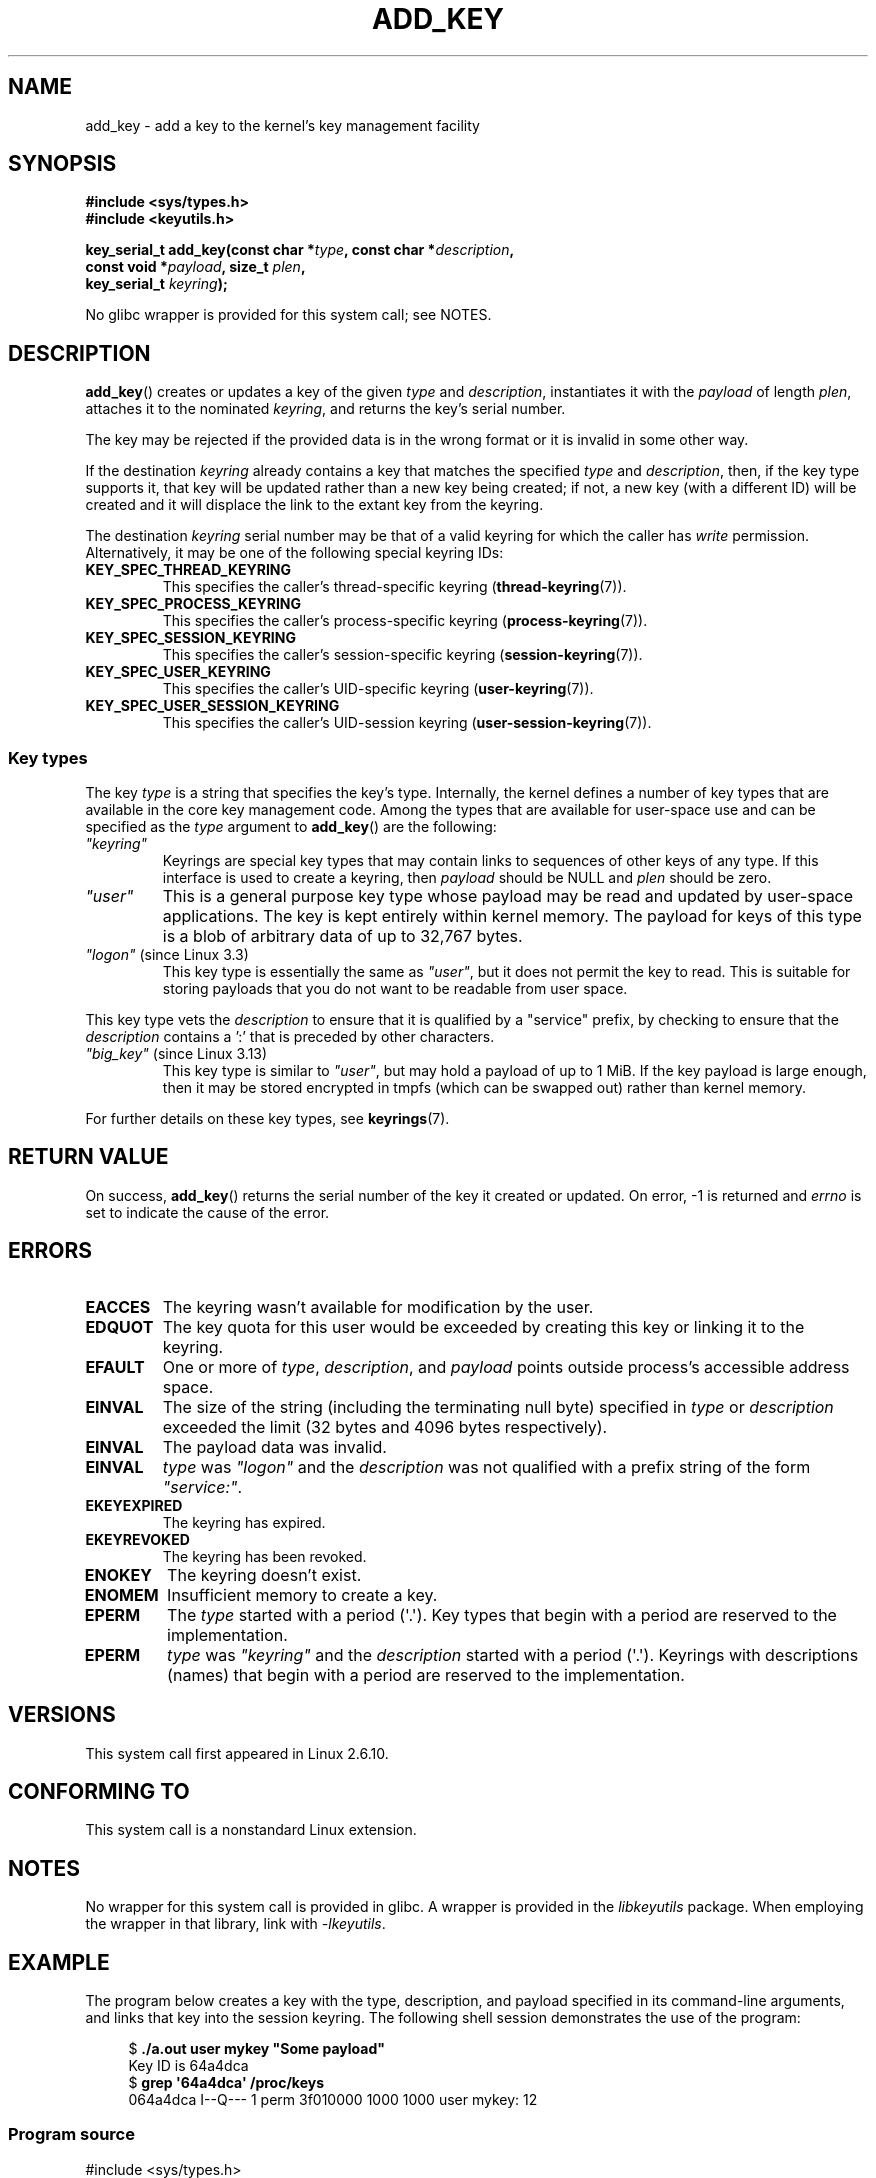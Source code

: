 .\" Copyright (C) 2006 Red Hat, Inc. All Rights Reserved.
.\"     Written by David Howells (dhowells@redhat.com)
.\" and Copyright (C) 2016 Michael Kerrisk <mtk.man-pages@gmail.com>
.\"
.\" %%%LICENSE_START(GPLv2+_SW_ONEPARA)
.\" This program is free software; you can redistribute it and/or
.\" modify it under the terms of the GNU General Public License
.\" as published by the Free Software Foundation; either version
.\" 2 of the License, or (at your option) any later version.
.\" %%%LICENSE_END
.\"
.TH ADD_KEY 2 2017-09-15 Linux "Linux Key Management Calls"
.SH NAME
add_key \- add a key to the kernel's key management facility
.SH SYNOPSIS
.nf
.B #include <sys/types.h>
.B #include <keyutils.h>
.PP
.BI "key_serial_t add_key(const char *" type ", const char *" description ,
.BI "                     const void *" payload ", size_t " plen ,
.BI "                     key_serial_t " keyring ");"
.fi
.PP
No glibc wrapper is provided for this system call; see NOTES.
.SH DESCRIPTION
.BR add_key ()
creates or updates a key of the given
.I type
and
.IR description ,
instantiates it with the
.I payload
of length
.IR plen ,
attaches it to the nominated
.IR keyring ,
and returns the key's serial number.
.PP
The key may be rejected if the provided data is in the wrong format or
it is invalid in some other way.
.PP
If the destination
.I keyring
already contains a key that matches the specified
.IR type
and
.IR description ,
then, if the key type supports it,
.\" FIXME The aforementioned phrases begs the question:
.\" which key types support this?
that key will be updated rather than a new key being created;
if not, a new key (with a different ID) will be created
and it will displace the link to the extant key from the keyring.
.\" FIXME Perhaps elaborate the implications here? Namely, the new
.\" key will have a new ID, and if the old key was a keyring that
.\" is consequently unlinked, then keys that it was anchoring
.\" will have their reference count decreased by one (and may
.\" consequently be garbage collected). Is this all correct?
.PP
The destination
.I keyring
serial number may be that of a valid keyring for which the caller has
.I write
permission.
Alternatively, it may be one of the following special keyring IDs:
.\" FIXME . Perhaps have a separate page describing special keyring IDs?
.TP
.B KEY_SPEC_THREAD_KEYRING
This specifies the caller's thread-specific keyring
.RB ( thread-keyring (7)).
.TP
.B KEY_SPEC_PROCESS_KEYRING
This specifies the caller's process-specific keyring
.RB ( process-keyring (7)).
.TP
.B KEY_SPEC_SESSION_KEYRING
This specifies the caller's session-specific keyring
.RB ( session-keyring (7)).
.TP
.B KEY_SPEC_USER_KEYRING
This specifies the caller's UID-specific keyring
.RB ( user-keyring (7)).
.TP
.B KEY_SPEC_USER_SESSION_KEYRING
This specifies the caller's UID-session keyring
.RB ( user-session-keyring (7)).
.SS Key types
The key
.I type
is a string that specifies the key's type.
Internally, the kernel defines a number of key types that are
available in the core key management code.
Among the types that are available for user-space use
and can be specified as the
.I type
argument to
.BR add_key ()
are the following:
.TP
.I """keyring"""
Keyrings are special key types that may contain links to sequences of other
keys of any type.
If this interface is used to create a keyring, then
.I payload
should be NULL and
.I plen
should be zero.
.TP
.IR """user"""
This is a general purpose key type whose payload may be read and updated
by user-space applications.
The key is kept entirely within kernel memory.
The payload for keys of this type is a blob of arbitrary data
of up to 32,767 bytes.
.TP
.IR """logon""" " (since Linux 3.3)"
.\" commit 9f6ed2ca257fa8650b876377833e6f14e272848b
This key type is essentially the same as
.IR """user""" ,
but it does not permit the key to read.
This is suitable for storing payloads
that you do not want to be readable from user space.
.PP
This key type vets the
.I description
to ensure that it is qualified by a "service" prefix,
by checking to ensure that the
.I description
contains a ':' that is preceded by other characters.
.TP
.IR """big_key""" " (since Linux 3.13)"
.\" commit ab3c3587f8cda9083209a61dbe3a4407d3cada10
This key type is similar to
.IR """user""" ,
but may hold a payload of up to 1\ MiB.
If the key payload is large enough,
then it may be stored encrypted in tmpfs
(which can be swapped out) rather than kernel memory.
.PP
For further details on these key types, see
.BR keyrings (7).
.SH RETURN VALUE
On success,
.BR add_key ()
returns the serial number of the key it created or updated.
On error, \-1 is returned and
.I errno
is set to indicate the cause of the error.
.SH ERRORS
.TP
.B EACCES
The keyring wasn't available for modification by the user.
.TP
.B EDQUOT
The key quota for this user would be exceeded by creating this key or linking
it to the keyring.
.TP
.B EFAULT
One or more of
.IR type ,
.IR description ,
and
.I payload
points outside process's accessible address space.
.TP
.B EINVAL
The size of the string (including the terminating null byte) specified in
.I type
or
.I description
exceeded the limit (32 bytes and 4096 bytes respectively).
.TP
.B EINVAL
The payload data was invalid.
.TP
.B EINVAL
.IR type
was
.IR """logon"""
and the
.I description
was not qualified with a prefix string of the form
.IR """service:""" .
.TP
.B EKEYEXPIRED
The keyring has expired.
.TP
.B EKEYREVOKED
The keyring has been revoked.
.TP
.B ENOKEY
The keyring doesn't exist.
.TP
.B ENOMEM
Insufficient memory to create a key.
.TP
.B EPERM
The
.I type
started with a period (\(aq.\(aq).
Key types that begin with a period are reserved to the implementation.
.TP
.B EPERM
.I type
was
.I """keyring"""
and the
.I description
started with a period (\(aq.\(aq).
Keyrings with descriptions (names)
that begin with a period are reserved to the implementation.
.SH VERSIONS
This system call first appeared in Linux 2.6.10.
.SH CONFORMING TO
This system call is a nonstandard Linux extension.
.SH NOTES
No wrapper for this system call is provided in glibc.
A wrapper is provided in the
.IR libkeyutils
package.
When employing the wrapper in that library, link with
.IR \-lkeyutils .
.SH EXAMPLE
The program below creates a key with the type, description, and payload
specified in its command-line arguments,
and links that key into the session keyring.
The following shell session demonstrates the use of the program:
.PP
.in +4n
.EX
$ \fB./a.out user mykey "Some payload"\fP
Key ID is 64a4dca
$ \fBgrep \(aq64a4dca\(aq /proc/keys\fP
064a4dca I--Q---    1 perm 3f010000  1000  1000 user    mykey: 12
.EE
.in
.SS Program source
\&
.EX
#include <sys/types.h>
#include <keyutils.h>
#include <stdio.h>
#include <stdlib.h>
#include <string.h>

int
main(int argc, char *argv[])
{
    key_serial_t key;

    if (argc != 4) {
        fprintf(stderr, "Usage: %s type description payload\en",
                argv[0]);
        exit(EXIT_FAILURE);
    }

    key = add_key(argv[1], argv[2], argv[3], strlen(argv[3]),
                KEY_SPEC_SESSION_KEYRING);
    if (key == \-1) {
        perror("add_key");
        exit(EXIT_FAILURE);
    }

    printf("Key ID is %lx\en", (long) key);

    exit(EXIT_SUCCESS);
}
.EE
.SH SEE ALSO
.ad l
.nh
.BR keyctl (1),
.BR keyctl (2),
.BR request_key (2),
.BR keyctl (3),
.BR keyrings (7),
.BR keyutils (7),
.BR persistent\-keyring (7),
.BR process\-keyring (7),
.BR session\-keyring (7),
.BR thread\-keyring (7),
.BR user\-keyring (7),
.BR user\-session\-keyring (7)
.PP
The kernel source files
.IR Documentation/security/keys/core.rst
and
.IR Documentation/keys/request\-key.rst
(or, before Linux 4.13, in the files
.\" commit b68101a1e8f0263dbc7b8375d2a7c57c6216fb76
.IR Documentation/security/keys.txt
and
.\" commit 3db38ed76890565772fcca3279cc8d454ea6176b
.IR Documentation/security/keys\-request\-key.txt ).
